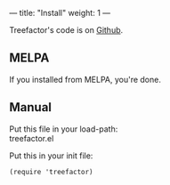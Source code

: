 ---
title: "Install"
weight: 1
---

Treefactor's code is on
[[https://github.com/cyberthal/treefactor][Github]].

** MELPA
   :PROPERTIES:
   :CUSTOM_ID: melpa
   :END:

If you installed from MELPA, you're done.

** Manual
   :PROPERTIES:
   :CUSTOM_ID: manual
   :END:

Put this file in your load-path:\\
treefactor.el

Put this in your init file:

#+BEGIN_EXAMPLE
  (require 'treefactor)
#+END_EXAMPLE
